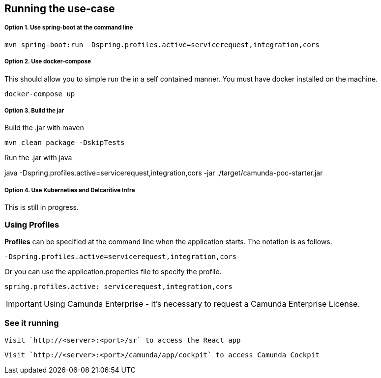 
## Running the use-case

===== Option 1. Use spring-boot at the command line
```
mvn spring-boot:run -Dspring.profiles.active=servicerequest,integration,cors
```

===== Option 2. Use docker-compose
This should allow you to simple run the in a self contained manner. You must have docker installed on the machine.
```
docker-compose up
```

===== Option 3. Build the jar
Build the .jar with maven

  mvn clean package -DskipTests

Run the .jar with java

java -Dspring.profiles.active=servicerequest,integration,cors -jar ./target/camunda-poc-starter.jar

===== Option 4. Use Kuberneties and Delcaritive Infra
This is still in progress.


### Using Profiles
====
**Profiles** can be specified at the command line when the application starts. The notation is as follows.

`-Dspring.profiles.active=servicerequest,integration,cors`

Or you can use the application.properties file to specify the profile.

```yaml
spring.profiles.active: servicerequest,integration,cors
```
====

IMPORTANT: Using Camunda Enterprise - it's necessary to request a Camunda Enterprise License.

//### Loading Test Data
//TODO: Create REST end-point to parse csv and load service request data, start processes associating with a service id/business key

### See it running
====
  Visit `http://<server>:<port>/sr` to access the React app

  Visit `http://<server>:<port>/camunda/app/cockpit` to access Camunda Cockpit

====